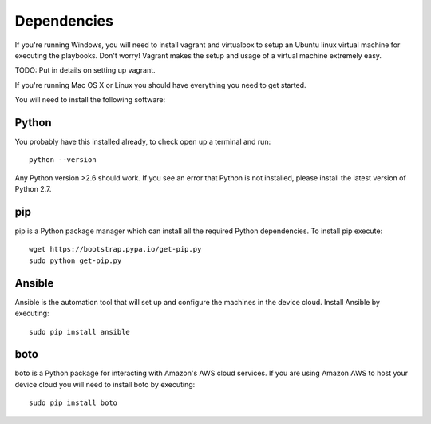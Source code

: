 Dependencies
============

If you're running Windows, you will need to install vagrant and virtualbox to setup an Ubuntu linux virtual machine for executing the playbooks.  Don't worry!  Vagrant makes the setup and usage of a virtual machine extremely easy.

TODO: Put in details on setting up vagrant.

If you're running Mac OS X or Linux you should have everything you need to get started.

You will need to install the following software:

Python
------

You probably have this installed already, to check open up a terminal and run::

    python --version

Any Python version >2.6 should work.  If you see an error that Python is not installed, please install the latest version of Python 2.7.

pip
---

pip is a Python package manager which can install all the required Python dependencies.  To install pip execute::

    wget https://bootstrap.pypa.io/get-pip.py
    sudo python get-pip.py

Ansible
-------

Ansible is the automation tool that will set up and configure the machines in the device cloud.  Install Ansible by executing::

    sudo pip install ansible

boto
----

boto is a Python package for interacting with Amazon's AWS cloud services.  If you are using Amazon AWS to host your device cloud you will need to install boto by executing::

    sudo pip install boto
